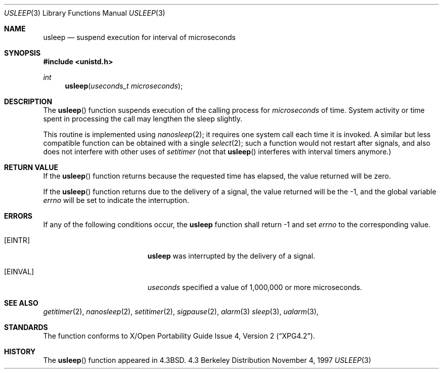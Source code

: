 .\"	$OpenBSD: src/lib/libc/gen/usleep.3,v 1.4 1997/11/06 01:25:48 millert Exp $
.\"
.\" Copyright (c) 1986, 1991, 1993
.\"	The Regents of the University of California.  All rights reserved.
.\"
.\" Redistribution and use in source and binary forms, with or without
.\" modification, are permitted provided that the following conditions
.\" are met:
.\" 1. Redistributions of source code must retain the above copyright
.\"    notice, this list of conditions and the following disclaimer.
.\" 2. Redistributions in binary form must reproduce the above copyright
.\"    notice, this list of conditions and the following disclaimer in the
.\"    documentation and/or other materials provided with the distribution.
.\" 3. All advertising materials mentioning features or use of this software
.\"    must display the following acknowledgement:
.\"	This product includes software developed by the University of
.\"	California, Berkeley and its contributors.
.\" 4. Neither the name of the University nor the names of its contributors
.\"    may be used to endorse or promote products derived from this software
.\"    without specific prior written permission.
.\"
.\" THIS SOFTWARE IS PROVIDED BY THE REGENTS AND CONTRIBUTORS ``AS IS'' AND
.\" ANY EXPRESS OR IMPLIED WARRANTIES, INCLUDING, BUT NOT LIMITED TO, THE
.\" IMPLIED WARRANTIES OF MERCHANTABILITY AND FITNESS FOR A PARTICULAR PURPOSE
.\" ARE DISCLAIMED.  IN NO EVENT SHALL THE REGENTS OR CONTRIBUTORS BE LIABLE
.\" FOR ANY DIRECT, INDIRECT, INCIDENTAL, SPECIAL, EXEMPLARY, OR CONSEQUENTIAL
.\" DAMAGES (INCLUDING, BUT NOT LIMITED TO, PROCUREMENT OF SUBSTITUTE GOODS
.\" OR SERVICES; LOSS OF USE, DATA, OR PROFITS; OR BUSINESS INTERRUPTION)
.\" HOWEVER CAUSED AND ON ANY THEORY OF LIABILITY, WHETHER IN CONTRACT, STRICT
.\" LIABILITY, OR TORT (INCLUDING NEGLIGENCE OR OTHERWISE) ARISING IN ANY WAY
.\" OUT OF THE USE OF THIS SOFTWARE, EVEN IF ADVISED OF THE POSSIBILITY OF
.\" SUCH DAMAGE.
.\"
.Dd November 4, 1997
.Dt USLEEP 3
.Os BSD 4.3
.Sh NAME
.Nm usleep
.Nd suspend execution for interval of microseconds
.Sh SYNOPSIS
.Fd #include <unistd.h>
.Ft int
.Fn usleep "useconds_t microseconds"
.Sh DESCRIPTION
The
.Fn usleep
function
suspends execution of the calling process
for
.Fa microseconds
of time.
System activity or time spent in processing the
call may lengthen the sleep slightly.
.Pp
This routine is implemented using 
.Xr nanosleep 2 ;
it requires one system call each time it is invoked.
A similar but less compatible function can be obtained with a single
.Xr select 2 ;
such a function would not restart after signals, and also does not interfere
with other uses of
.Xr setitimer
(not that
.Fn usleep
interferes with interval timers anymore.)
.Sh RETURN VALUE
If the 
.Fn usleep
function returns because the requested time has elapsed, the value
returned will be zero.
.Pp
If the 
.Fn usleep
function returns due to the delivery of a signal, the value returned
will be the -1, and the global variable
.Va errno
will be set to indicate the interruption.
.Sh ERRORS
If any of the following conditions occur, the
.Nm 
function shall return -1 and set
.Va errno
to the corresponding value.
.Bl -tag -width Er
.It Bq Er EINTR
.Nm
was interrupted by the delivery of a signal.
.It Bq Er EINVAL
.Fa useconds
specified a value of 1,000,000 or more microseconds.
.El
.Sh SEE ALSO
.Xr getitimer 2 ,
.Xr nanosleep 2 ,
.Xr setitimer 2 ,
.Xr sigpause 2 ,
.Xr alarm 3
.Xr sleep 3 ,
.Xr ualarm 3 ,
.Sh STANDARDS
The
.Fn
function conforms to
.St -xpg4.2 .
.Sh HISTORY
The
.Fn usleep
function appeared in 
.Bx 4.3 .
